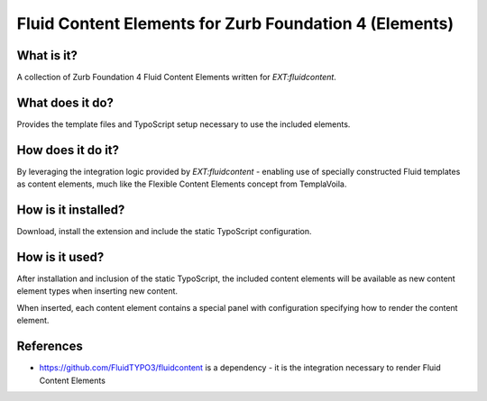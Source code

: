 Fluid Content Elements for Zurb Foundation 4 (Elements)
============================================

What is it?
-----------

A collection of Zurb Foundation 4 Fluid Content Elements written for `EXT:fluidcontent`.

What does it do?
-----------

Provides the template files and TypoScript setup necessary to use the included elements.

How does it do it?
-----------

By leveraging the integration logic provided by `EXT:fluidcontent` - enabling use of specially constructed Fluid templates as
content elements, much like the Flexible Content Elements concept from TemplaVoila.

How is it installed?
-----------

Download, install the extension and include the static TypoScript configuration.

How is it used?
-----------

After installation and inclusion of the static TypoScript, the included content elements will be available as new content element
types when inserting new content.

When inserted, each content element contains a special panel with configuration specifying how to render the content element.

References
-----------

* https://github.com/FluidTYPO3/fluidcontent is a dependency - it is the integration necessary to render Fluid Content Elements
